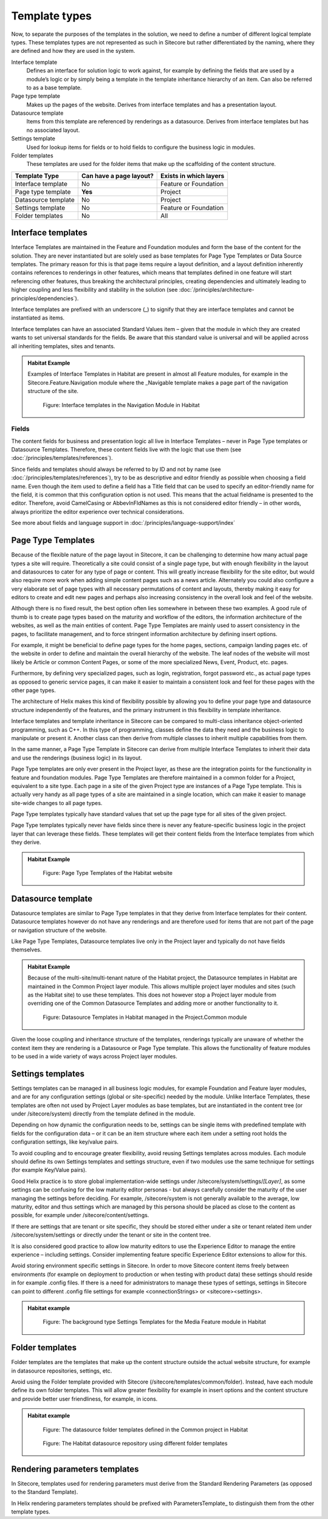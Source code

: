 Template types
~~~~~~~~~~~~~~

Now, to separate the purposes of the templates in the solution, we need
to define a number of different logical template types. These templates
types are not represented as such in Sitecore but rather differentiated
by the naming, where they are defined and how they are used in the
system.

Interface template
    Defines an interface for solution logic to work against, for example 
    by defining the fields that are used by a module’s logic or by simply 
    being a template in the template inheritance hierarchy of an item. 
    Can also be referred to as a base template.
Page type template
    Makes up the pages of the website. Derives from interface templates 
    and has a presentation layout.
Datasource template
    Items from this template are referenced by renderings as a datasource. 
    Derives from interface templates but has no associated layout.
Settings template
    Used for lookup items for fields or to hold fields to configure the 
    business logic in modules.
Folder templates
    These templates are used for the folder items that make up the 
    scaffolding of the content structure.

====================  =======================  ======================
Template Type         Can have a page layout?  Exists in which layers
====================  =======================  ======================
Interface template    No                       Feature or Foundation 
Page type template    **Yes**                  Project
Datasource template   No                       Project
Settings template     No                       Feature or Foundation
Folder templates      No                       All
====================  =======================  ======================

Interface templates
^^^^^^^^^^^^^^^^^^^

Interface Templates are maintained in the Feature and Foundation modules
and form the base of the content for the solution. They are never
instantiated but are solely used as base templates for Page Type
Templates or Data Source templates. The primary reason for this is that
page items require a layout definition, and a layout definition
inherently contains references to renderings in other features, which
means that templates defined in one feature will start referencing other
features, thus breaking the architectural principles, creating
dependencies and ultimately leading to higher coupling and less
flexibility and stability in the solution (see :doc:`/principles/architecture-principles/dependencies`).

Interface templates are prefixed with an underscore (\_) to signify that
they are interface templates and cannot be instantiated as items.

Interface templates can have an associated Standard Values item – given
that the module in which they are created wants to set universal
standards for the fields. Be aware that this standard value is universal
and will be applied across all inheriting templates, sites and tenants.

.. admonition:: Habitat Example

    Examples of Interface Templates in Habitat are present in almost all
    Feature modules, for example in the Sitecore.Feature.Navigation module
    where the \_Navigable template makes a page part of the navigation
    structure of the site.

    .. figure:: _static/image24.png

        Figure: Interface templates in the Navigation Module in Habitat

Fields
''''''

The content fields for business and presentation logic all live in
Interface Templates – never in Page Type templates or Datasource
Templates. Therefore, these content fields live with the logic that use
them (see :doc:`/principles/templates/references`).

Since fields and templates should always be referred to by ID and not by
name (see :doc:`/principles/templates/references`), try to be as descriptive and editor friendly as
possible when choosing a field name. Even though the item used to define
a field has a Title field that can be used to specify an editor-friendly
name for the field, it is common that this configuration option is not
used. This means that the actual fieldname is presented to the editor.
Therefore, avoid CamelCasing or AbbevInFldNames as this is not
considered editor friendly – in other words, always prioritize the
editor experience over technical considerations.

See more about fields and language support in :doc:`/principles/language-support/index`

Page Type Templates
^^^^^^^^^^^^^^^^^^^

Because of the flexible nature of the page layout in Sitecore, it can be
challenging to determine how many actual page types a site will require.
Theoretically a site could consist of a single page type, but with
enough flexibility in the layout and datasources to cater for any type
of page or content. This will greatly increase flexibility for the site
editor, but would also require more work when adding simple content
pages such as a news article. Alternately you could also configure a
very elaborate set of page types with all necessary permutations of
content and layouts, thereby making it easy for editors to create and
edit new pages and perhaps also increasing consistency in the overall
look and feel of the website.

Although there is no fixed result, the best option often lies somewhere
in between these two examples. A good rule of thumb is to create page
types based on the maturity and workflow of the editors, the information
architecture of the websites, as well as the main entities of content.
Page Type Templates are mainly used to assert consistency in the pages,
to facilitate management, and to force stringent information
architecture by defining insert options.

For example, it might be beneficial to define page types for the home
pages, sections, campaign landing pages etc. of the website in order to
define and maintain the overall hierarchy of the website. The leaf nodes
of the website will most likely be Article or common Content Pages, or
some of the more specialized News, Event, Product, etc. pages.

Furthermore, by defining very specialized pages, such as login,
registration, forgot password etc., as actual page types as opposed to
generic service pages, it can make it easier to maintain a consistent
look and feel for these pages with the other page types.

The architecture of Helix makes this kind of flexibility possible by
allowing you to define your page type and datasource structure
independently of the features, and the primary instrument in this
flexibility in template inheritance.

Interface templates and template inheritance in Sitecore can be compared
to multi-class inheritance object-oriented programming, such as C++. In
this type of programming, classes define the data they need and the
business logic to manipulate or present it. Another class can then
derive from multiple classes to inherit multiple capabilities from them.

In the same manner, a Page Type Template in Sitecore can derive from
multiple Interface Templates to inherit their data and use the
renderings (business logic) in its layout.

Page Type templates are only ever present in the Project layer, as these
are the integration points for the functionality in feature and
foundation modules. Page Type Templates are therefore maintained in a
common folder for a Project, equivalent to a site type. Each page in a
site of the given Project type are instances of a Page Type template.
This is actually very handy as all page types of a site are maintained
in a single location, which can make it easier to manage site-wide
changes to all page types.

Page Type templates typically have standard values that set up the page
type for all sites of the given project.

Page Type templates typically never have fields since there is never any
feature-specific business logic in the project layer that can leverage
these fields. These templates will get their content fields from the
Interface templates from which they derive.

.. admonition:: Habitat Example

    .. figure:: _static/image25.png

        Figure: Page Type Templates of the Habitat website

Datasource template
^^^^^^^^^^^^^^^^^^^

Datasource templates are similar to Page Type templates in that they
derive from Interface templates for their content. Datasource templates
however do not have any renderings and are therefore used for items that
are not part of the page or navigation structure of the website.

Like Page Type Templates, Datasource templates live only in the Project
layer and typically do not have fields themselves.

.. admonition:: Habitat Example

    Because of the multi-site/multi-tenant nature of the Habitat project,
    the Datasource templates in Habitat are maintained in the Common Project
    layer module. This allows multiple project layer modules and sites (such
    as the Habitat site) to use these templates. This does not however stop
    a Project layer module from overriding one of the Common Datasource
    Templates and adding more or another functionality to it.

    .. figure:: _static/image26.png

        Figure: Datasource Templates in Habitat managed in the
        Project.Common module

Given the loose coupling and inheritance structure of the templates,
renderings typically are unaware of whether the context item they are
rendering is a Datasource or Page Type template. This allows the
functionality of feature modules to be used in a wide variety of ways
across Project layer modules.

Settings templates
^^^^^^^^^^^^^^^^^^

Settings templates can be managed in all business logic modules, for
example Foundation and Feature layer modules, and are for any
configuration settings (global or site-specific) needed by the module.
Unlike Interface Templates, these templates are often not used by
Project Layer modules as base templates, but are instantiated in the
content tree (or under /sitecore/system) directly from the template
defined in the module.

Depending on how dynamic the configuration needs to be, settings can be
single items with predefined template with fields for the configuration
data – or it can be an item structure where each item under a setting
root holds the configuration settings, like key/value pairs.

To avoid coupling and to encourage greater flexibility, avoid reusing
Settings templates across modules. Each module should define its own
Settings templates and settings structure, even if two modules use the
same technique for settings (for example Key/Value pairs).

Good Helix practice is to store global implementation-wide settings
under /sitecore/system/settings/*[Layer]*, as some settings can be
confusing for the low maturity editor personas - but always carefully
consider the maturity of the user managing the settings before deciding.
For example, /sitecore/system is not generally available to the average,
low maturity, editor and thus settings which are managed by this persona
should be placed as close to the content as possible, for example under
/sitecore/content/settings.

If there are settings that are tenant or site specific, they should be
stored either under a site or tenant related item under
/sitecore/system/settings or directly under the tenant or site in the
content tree.

It is also considered good practice to allow low maturity editors to use
the Experience Editor to manage the entire experience – including
settings. Consider implementing feature specific Experience Editor
extensions to allow for this.

Avoid storing environment specific settings in Sitecore. In order to
move Sitecore content items freely between environments (for example on
deployment to production or when testing with product data) these
settings should reside in for example .config files. If there is a need
for administrators to manage these types of settings, settings in
Sitecore can point to different .config file settings for example
<connectionStrings> or <sitecore><settings>.

.. admonition:: Habitat example

    .. figure:: _static/image27.png
        
        Figure: The background type Settings Templates for the Media
        Feature module in Habitat

Folder templates
^^^^^^^^^^^^^^^^

Folder templates are the templates that make up the content structure
outside the actual website structure, for example in datasource
repositories, settings, etc.

Avoid using the Folder template provided with Sitecore
(/sitecore/templates/common/folder). Instead, have each module define
its own folder templates. This will allow greater flexibility for
example in insert options and the content structure and provide better
user friendliness, for example, in icons.

.. admonition:: Habitat example

    .. figure:: _static/image28.png

        Figure: The datasource folder templates defined in the Common
        project in Habitat

    .. figure:: _static/image29.png

        Figure: The Habitat datasource repository using different folder
        templates

Rendering parameters templates
^^^^^^^^^^^^^^^^^^^^^^^^^^^^^^

In Sitecore, templates used for rendering parameters must derive from
the Standard Rendering Parameters (as opposed to the Standard Template).

In Helix rendering parameters templates should be prefixed with
ParametersTemplate\_ to distinguish them from the other template types.